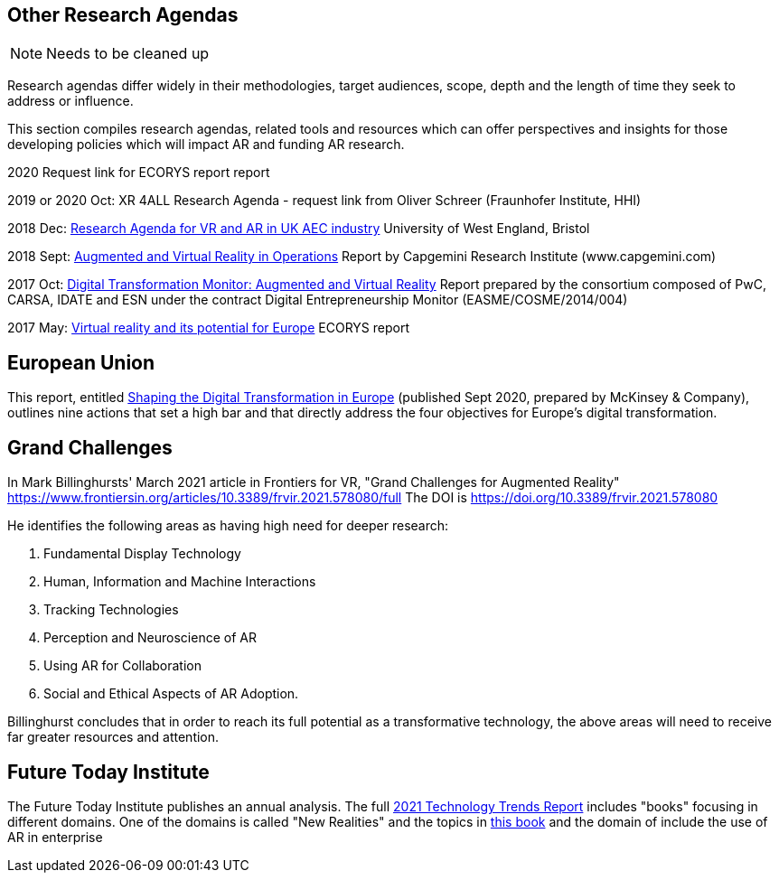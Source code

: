 [[ra-other-research-agendas-section]]
== Other Research Agendas
NOTE: Needs to be cleaned up

Research agendas differ widely in their methodologies, target audiences, scope, depth and the length of time they seek to address or influence.

This section compiles research agendas, related tools and resources which can offer perspectives and insights for those developing policies which will impact AR and funding AR research.

2020 Request link for ECORYS report report

2019 or 2020 Oct: XR 4ALL Research Agenda - request link from Oliver Schreer (Fraunhofer Institute, HHI)

2018 Dec: https://uwe-repository.worktribe.com/OutputFile/1493581[Research Agenda for VR and AR in UK AEC industry] University of West England, Bristol

2018 Sept:	https://ec.europa.eu/growth/tools-databases/dem/monitor/content/augmented-and-virtual-reality[Augmented and Virtual Reality in Operations] Report by Capgemini Research Institute (www.capgemini.com)

2017 Oct: 	https://ec.europa.eu/growth/tools-databases/dem/monitor/content/augmented-and-virtual-reality[Digital Transformation Monitor: Augmented and Virtual Reality] Report prepared by the consortium composed of PwC, CARSA, IDATE and ESN under the 		contract Digital Entrepreneurship Monitor (EASME/COSME/2014/004)

2017 May:	https://ec.europa.eu/futurium/en/system/files/ged/vr_ecosystem_eu_report_0.pdf[Virtual reality and its potential for Europe] ECORYS report


## European Union
This report, entitled https://www.standict.eu/sites/default/files/2021-02/McKinsey%20report.pdf[Shaping the Digital Transformation in Europe] (published Sept 2020, prepared by McKinsey & Company), outlines nine actions that set a high bar and that directly address the four objectives for Europe’s digital transformation.

## Grand Challenges
In Mark Billinghursts' March 2021 article in Frontiers for VR, "Grand Challenges for Augmented Reality" https://www.frontiersin.org/articles/10.3389/frvir.2021.578080/full The DOI is https://doi.org/10.3389/frvir.2021.578080

He identifies the following areas as having high need for deeper research:

. Fundamental Display Technology
. Human, Information and Machine Interactions
. Tracking Technologies
. Perception and Neuroscience of AR
. Using AR for Collaboration
. Social and Ethical Aspects of AR Adoption.

Billinghurst concludes that in order to reach its full potential as a transformative technology, the above areas will need to receive far greater resources and attention.

## Future Today Institute
The Future Today Institute publishes an annual analysis. The full
https://www.dropbox.com/s/fm5c9mlmnwy9kgd/FTI_2021_Tech_Trends_Volume_All.pdf?dl=0[2021 Technology Trends Report] includes "books" focusing in different domains. One of the domains is called "New Realities" and the topics in https://www.dropbox.com/s/3esdwureqa5458f/FTI_2021_Tech_Trends_Volume_3_NewRealities_SynthMedia.pdf?dl=0[this book] and the domain of include the use of AR in enterprise
